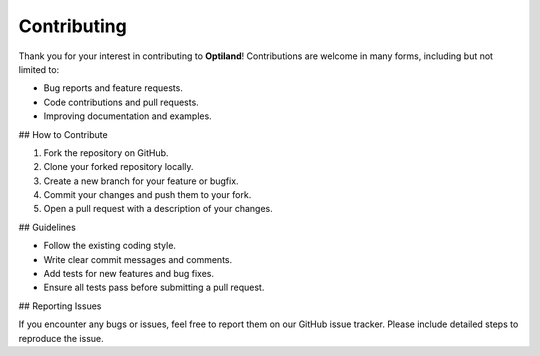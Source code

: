 Contributing
============

.. _contributing:

Thank you for your interest in contributing to **Optiland**! Contributions are welcome in many forms, including but not limited to:

- Bug reports and feature requests.
- Code contributions and pull requests.
- Improving documentation and examples.

## How to Contribute

1. Fork the repository on GitHub.
2. Clone your forked repository locally.
3. Create a new branch for your feature or bugfix.
4. Commit your changes and push them to your fork.
5. Open a pull request with a description of your changes.

## Guidelines

- Follow the existing coding style.
- Write clear commit messages and comments.
- Add tests for new features and bug fixes.
- Ensure all tests pass before submitting a pull request.

## Reporting Issues

If you encounter any bugs or issues, feel free to report them on our GitHub issue tracker. Please include detailed steps to reproduce the issue.
